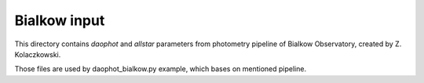 Bialkow input
=============

This directory contains `daophot` and `allstar` parameters from photometry
pipeline of Bialkow Observatory, created by Z. Kolaczkowski.

Those files are used by daophot_bialkow.py example, which bases on mentioned pipeline.

